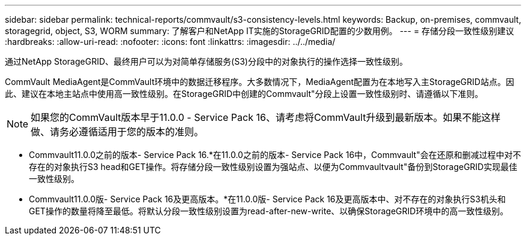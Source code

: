 ---
sidebar: sidebar 
permalink: technical-reports/commvault/s3-consistency-levels.html 
keywords: Backup, on-premises, commvault, storagegrid, object, S3, WORM 
summary: 了解客户和NetApp IT实施的StorageGRID配置的少数用例。 
---
= 存储分段一致性级别建议
:hardbreaks:
:allow-uri-read: 
:nofooter: 
:icons: font
:linkattrs: 
:imagesdir: ../../media/


[role="lead"]
通过NetApp StorageGRID、最终用户可以为对简单存储服务(S3)分段中的对象执行的操作选择一致性级别。

CommVault MediaAgent是CommVault环境中的数据迁移程序。大多数情况下，MediaAgent配置为在本地写入主StorageGRID站点。因此、建议在本地主站点中使用高一致性级别。在StorageGRID中创建的Commvault"分段上设置一致性级别时、请遵循以下准则。

[NOTE]
====
如果您的CommVault版本早于11.0.0 - Service Pack 16、请考虑将CommVault升级到最新版本。如果不能这样做、请务必遵循适用于您的版本的准则。

====
* Commvault11.0.0之前的版本- Service Pack 16.*在11.0.0之前的版本- Service Pack 16中，Commvault"会在还原和删减过程中对不存在的对象执行S3 head和GET操作。将存储分段一致性级别设置为强站点、以便为Commvaultvault"备份到StorageGRID实现最佳一致性级别。
* Commvault11.0.0版- Service Pack 16及更高版本。*在11.0.0版- Service Pack 16及更高版本中、对不存在的对象执行S3机头和GET操作的数量将降至最低。将默认分段一致性级别设置为read-after-new-write、以确保StorageGRID环境中的高一致性级别。

